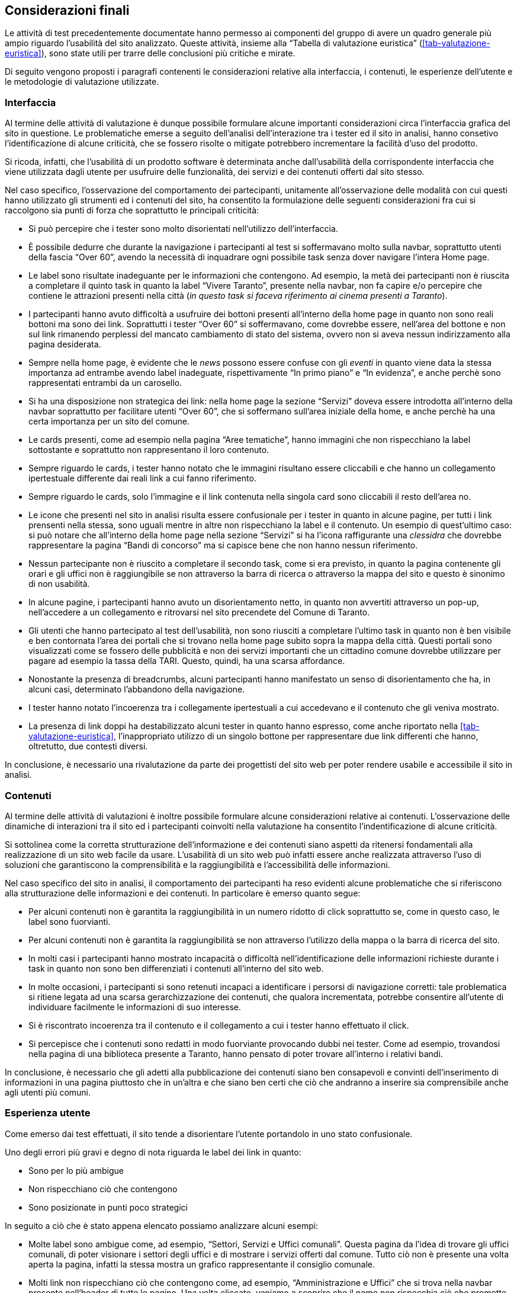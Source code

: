 == Considerazioni finali

Le attività di test precedentemente documentate hanno permesso ai componenti del gruppo di avere un quadro generale più ampio riguardo l'usabilità del sito analizzato. 
Queste attività, insieme alla "`Tabella di valutazione euristica`" (<<tab-valutazione-euristica>>), sono state utili per trarre delle conclusioni più critiche e mirate. 

Di seguito vengono proposti i paragrafi contenenti le considerazioni relative alla interfaccia, i contenuti, le esperienze dell'utente e le metodologie di valutazione utilizzate.

=== Interfaccia
Al termine delle attività di valutazione è dunque possibile formulare alcune importanti considerazioni circa l'interfaccia grafica del sito in questione. Le problematiche emerse a seguito dell'analisi dell'interazione tra i tester ed il sito in analisi, hanno consetivo l'identificazione di alcune criticità, che se fossero risolte o mitigate potrebbero incrementare la facilità d'uso del prodotto.

Si ricoda, infatti, che l'usabilità di un prodotto software è determinata anche dall'usabilità della corrispondente interfaccia che viene utilizzata dagli utente per usufruire delle funzionalità, dei servizi e dei contenuti offerti dal sito stesso.

Nel caso specifico, l'osservazione del comportamento dei partecipanti, unitamente all'osservazione delle modalità con cui questi hanno utilizzato gli strumenti ed i contenuti del sito, ha consentito la formulazione delle seguenti considerazioni fra cui si raccolgono sia punti di forza che soprattutto le principali criticità:

* Si può percepire che i tester sono molto disorientati nell'utilizzo dell'interfaccia.
* È possibile dedurre che durante la navigazione i partecipanti al test si soffermavano molto sulla navbar, soprattutto utenti della fascia "`Over 60`", avendo la necessità di inquadrare ogni possibile task senza dover navigare l'intera Home page.
* Le label sono risultate inadeguante per le informazioni che contengono. Ad esempio, la metà dei partecipanti non è riuscita a completare il quinto task in quanto la label "`Vivere Taranto`", presente nella navbar, non fa capire e/o percepire che contiene le attrazioni presenti nella città (_in questo task si faceva riferimento ai cinema presenti a Taranto_).
* I partecipanti hanno avuto difficoltà a usufruire dei bottoni presenti all'interno della home page in quanto non sono reali bottoni ma sono dei link. Soprattutti i tester "`Over 60`" si soffermavano, come dovrebbe essere, nell'area del bottone e non sul link rimanendo perplessi del mancato cambiamento di stato del sistema, ovvero non si aveva nessun indirizzamento alla pagina desiderata.
* Sempre nella home page, è evidente che le _news_ possono essere confuse con gli _eventi_ in quanto viene data la stessa importanza ad entrambe avendo label inadeguate, rispettivamente "`In primo piano`" e "`In evidenza`", e anche perchè sono rappresentati entrambi da un carosello.
* Si ha una disposizione non strategica dei link: nella home page la sezione "`Servizi`" doveva essere introdotta all'interno della navbar soprattutto per facilitare utenti "`Over 60`", che si soffermano sull'area iniziale della home, e anche perchè ha una certa importanza per un sito del comune.
* Le cards presenti, come ad esempio nella pagina "`Aree tematiche`", hanno immagini che non rispecchiano la label sottostante e soprattutto non rappresentano il loro contenuto.
* Sempre riguardo le cards, i tester hanno notato che le immagini risultano essere cliccabili e che hanno un collegamento ipertestuale differente dai reali link a cui fanno riferimento.
* Sempre riguardo le cards, solo l'immagine e il link contenuta nella singola card sono cliccabili il resto dell'area no.
* Le icone che presenti nel sito in analisi risulta essere confusionale per i tester in quanto in alcune pagine, per tutti i link prensenti nella stessa, sono uguali mentre in altre non rispecchiano la label e il contenuto. 
Un esempio di quest'ultimo caso: si può notare che all'interno della home page nella sezione "`Servizi`" si ha l'icona raffigurante una _clessidra_ che dovrebbe rappresentare la pagina "`Bandi di concorso`" ma si capisce bene che non hanno nessun riferimento.
* Nessun partecipante non è riuscito a completare il secondo task, come si era previsto, in quanto la pagina contenente gli orari e gli uffici non è raggiungibile se non attraverso la barra di ricerca o attraverso la mappa del sito e questo è sinonimo di non usabilità.
* In alcune pagine, i partecipanti hanno avuto un disorientamento netto, in quanto non avvertiti attraverso un pop-up, nell'accedere a un collegamento e ritrovarsi nel sito precendete del Comune di Taranto.
* Gli utenti che hanno partecipato al test dell'usabilità, non sono riusciti a completare l'ultimo task in quanto non è ben visibile e ben contornata l'area dei portali che si trovano nella home page subito sopra la mappa della città.
Questi portali sono visualizzati come se fossero delle pubblicità e non dei servizi importanti che un cittadino comune dovrebbe utilizzare per pagare ad esempio la tassa della TARI. Questo, quindi, ha una scarsa affordance.
* Nonostante la presenza di breadcrumbs, alcuni partecipanti hanno manifestato un senso di disorientamento che ha, in alcuni casi, determinato l'abbandono della navigazione. 
* I tester hanno notato l'incoerenza tra i collegamente ipertestuali a cui accedevano e il contenuto che gli veniva mostrato.
* La presenza di link doppi ha destabilizzato alcuni tester in quanto hanno espresso, come anche riportato nella <<tab-valutazione-euristica>>, l'inappropriato utilizzo di un singolo bottone per rappresentare due link differenti che hanno, oltretutto, due contesti diversi. 

In conclusione, è necessario una rivalutazione da parte dei progettisti del sito web per poter rendere usabile e accessibile il sito in analisi.

=== Contenuti
Al termine delle attività di valutazioni è inoltre possibile formulare alcune considerazioni relative ai contenuti. L'osservazione delle dinamiche di interazioni tra il sito ed i partecipanti coinvolti nella valutazione ha consentito l'indentificazione di alcune criticità.

Si sottolinea come la corretta strutturazione dell'informazione e dei contenuti siano aspetti da ritenersi fondamentali alla realizzazione di un sito web facile da usare. L'usabilità di un sito web può infatti essere anche realizzata attraverso l'uso di soluzioni che garantiscono la comprensibilità e la raggiungibilità e l'accessibilità delle informazioni.

Nel caso specifico del sito in analisi, il comportamento dei partecipanti ha reso evidenti alcune problematiche che si riferiscono alla strutturazione delle informazioni e dei contenuti. In particolare è emerso quanto segue:

* Per alcuni contenuti non è garantita la raggiungibilità in un numero ridotto di click soprattutto se, come in questo caso, le label sono fuorvianti.
* Per alcuni contenuti non è garantita la raggiungibilità se non attraverso l'utilizzo della mappa o la barra di ricerca del sito.
* In molti casi i partecipanti hanno mostrato incapacità o difficoltà nell'identificazione delle informazioni richieste durante i task in quanto non sono ben differenziati i contenuti all'interno del sito web.
* In molte occasioni, i partecipanti si sono retenuti incapaci a identificare i persorsi di navigazione corretti: tale problematica si ritiene legata ad una scarsa gerarchizzazione dei contenuti, che qualora incrementata, potrebbe consentire all'utente di individuare facilmente le informazioni di suo interesse.
* Si è riscontrato incoerenza tra il contenuto e il collegamento a cui i tester hanno effettuato il click.
* Si percepisce che i contenuti sono redatti in modo fuorviante provocando dubbi nei tester. Come ad esempio, trovandosi nella pagina di una biblioteca presente a Taranto, hanno pensato di poter trovare all'interno i relativi bandi.

In conclusione, è necessario che gli adetti alla pubblicazione dei contenuti siano ben consapevoli e convinti dell'inserimento di informazioni in una pagina piuttosto che in un'altra e che siano ben certi che ciò che andranno a inserire sia comprensibile anche agli utenti più comuni.

=== Esperienza utente

Come emerso dai test effettuati, il sito tende a disorientare l'utente portandolo in uno stato confusionale.

Uno degli errori più gravi e degno di nota riguarda le label dei link in quanto:

* Sono per lo più ambigue
* Non rispecchiano ciò che contengono
* Sono posizionate in punti poco strategici

In seguito a ciò che è stato appena elencato possiamo analizzare alcuni esempi:

* Molte label sono ambigue come, ad esempio, "`Settori, Servizi e Uffici comunali`". Questa pagina da l'idea di trovare gli uffici comunali, di poter visionare i settori degli uffici e di mostrare i servizi offerti dal comune. Tutto ciò non è presente una volta aperta la pagina, infatti la stessa mostra un grafico rappresentante il consiglio comunale.
*  Molti link non rispecchiano ciò che contengono come, ad esempio, "`Amministrazione e Uffici`" che si trova nella navbar presente nell'header di tutte le pagine. Una volta cliccato, veniamo a scoprire che il nome non rispecchia ciò che promette perchè troviamo informazioni riguardo l'amministrazione comunale, l'organizzazione del comune, il sindaco, il consiglio ecc. mentre le informazioni sugli uffici comunali non sono presenti. 
* Per riflettere riguardo la scarsa disposizione delle informazioni, prendiamo in esempio la sezione "`Servizi`" presente nella "`Home Page`": quanto emerso dai test ci conferma che sarebbe stato più efficace creare una pagina a se stante (come fatto con "`Aree Tematiche`") invece di includerla all'interno di una pagina già complessa infatti, molti tester, tendevano proprio ad ignorare tale sezione basandosi principalmente sulla navabar principale. 

Il comportamento della maggior parte degli utenti dimostra che le parti più importanti del sito sono state ignorate dai progettisti dando più spazio a zone meno utili per l'utente finale, confermando i punti descritti nella "`Tabella di valutazione euristica`" (<<tab-valutazione-euristica>>) e gli esempi riportati sopra. Questa grave pecca comporta una scarsa qualità del sito e una navigabilità molto più complessa per chi lo utilizza per la prima volta. Inoltre, la navigazione da parte di utenti meno esperti porta a utilizzare lo strumento di ricerca del sito che, come riconosciuto da alcuni test preliminari effettuati dal team, è poco accurato e molto grossolano causando la perdita di informazioni che sono presenti ma che vengono involontariamente nascoste all'utente.

=== Metodologie utilizzate
